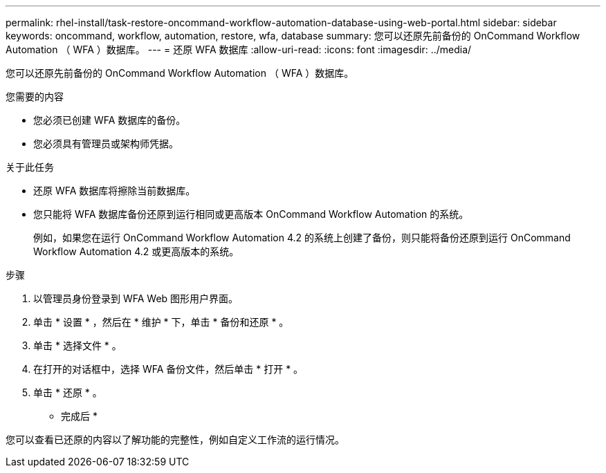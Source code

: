 ---
permalink: rhel-install/task-restore-oncommand-workflow-automation-database-using-web-portal.html 
sidebar: sidebar 
keywords: oncommand, workflow, automation, restore, wfa, database 
summary: 您可以还原先前备份的 OnCommand Workflow Automation （ WFA ）数据库。 
---
= 还原 WFA 数据库
:allow-uri-read: 
:icons: font
:imagesdir: ../media/


[role="lead"]
您可以还原先前备份的 OnCommand Workflow Automation （ WFA ）数据库。

.您需要的内容
* 您必须已创建 WFA 数据库的备份。
* 您必须具有管理员或架构师凭据。


.关于此任务
* 还原 WFA 数据库将擦除当前数据库。
* 您只能将 WFA 数据库备份还原到运行相同或更高版本 OnCommand Workflow Automation 的系统。
+
例如，如果您在运行 OnCommand Workflow Automation 4.2 的系统上创建了备份，则只能将备份还原到运行 OnCommand Workflow Automation 4.2 或更高版本的系统。



.步骤
. 以管理员身份登录到 WFA Web 图形用户界面。
. 单击 * 设置 * ，然后在 * 维护 * 下，单击 * 备份和还原 * 。
. 单击 * 选择文件 * 。
. 在打开的对话框中，选择 WFA 备份文件，然后单击 * 打开 * 。
. 单击 * 还原 * 。


* 完成后 *

您可以查看已还原的内容以了解功能的完整性，例如自定义工作流的运行情况。
